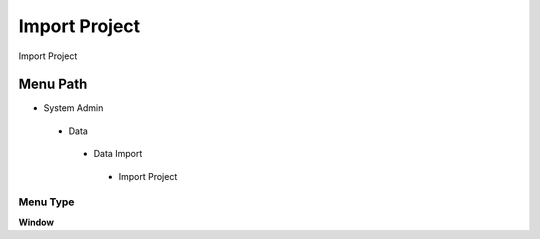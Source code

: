 
.. _functional-guide/menu/importproject:

==============
Import Project
==============

Import Project

Menu Path
=========


* System Admin

 * Data

  * Data Import

   * Import Project

Menu Type
---------
\ **Window**\ 


.. seealso::
    :ref:`functional-guidewindow-importproject`
